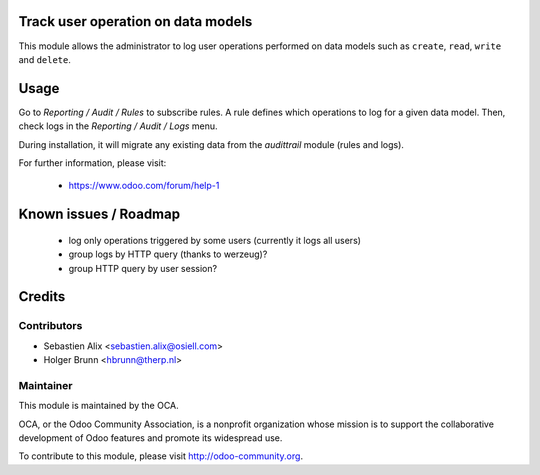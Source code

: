 Track user operation on data models
===================================

This module allows the administrator to log user operations performed on data
models such as ``create``, ``read``, ``write`` and ``delete``.

Usage
=====

Go to `Reporting / Audit / Rules` to subscribe rules. A rule defines which
operations to log for a given data model.
Then, check logs in the `Reporting / Audit / Logs` menu.

During installation, it will migrate any existing data from the `audittrail`
module (rules and logs).

For further information, please visit:

 * https://www.odoo.com/forum/help-1

Known issues / Roadmap
======================

 * log only operations triggered by some users (currently it logs all users)
 * group logs by HTTP query (thanks to werzeug)?
 * group HTTP query by user session?

Credits
=======

Contributors
------------

* Sebastien Alix <sebastien.alix@osiell.com>
* Holger Brunn <hbrunn@therp.nl>

Maintainer
----------

.. image:: http://odoo-community.org/logo.png
   :alt: Odoo Community Association
   :target: http://odoo-community.org

This module is maintained by the OCA.

OCA, or the Odoo Community Association, is a nonprofit organization whose mission is to support the collaborative development of Odoo features and promote its widespread use.

To contribute to this module, please visit http://odoo-community.org.
